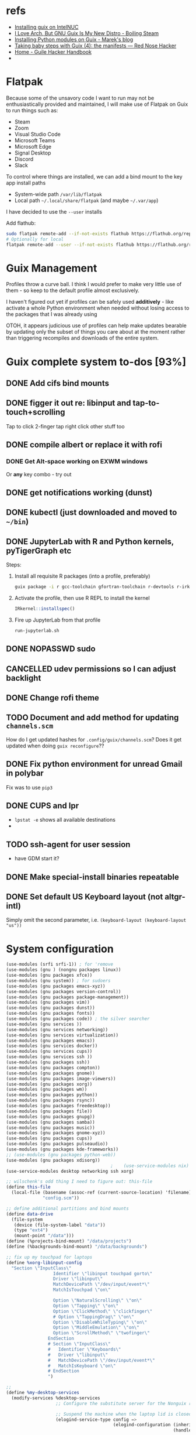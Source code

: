 * refs
  + [[https://willschenk.com/articles/2019/installing_guix_on_nuc/][Installing guix on IntelNUC]]
  + [[https://boilingsteam.com/i-love-arch-but-gnu-guix-is-my-new-distro/][I Love Arch, But GNU Guix Is My New Distro - Boiling Steam]]
  + [[https://felsoci.sk/blog/installing-python-modules-on-guix.html][Installing Python modules on Guix - Marek's blog]]
  + [[https://rednosehacker.com/taking-baby-steps-with-guix-4-the-manifests][Taking baby steps with Guix (4): the manifests — Red Nose Hacker]]
  + [[https://jeko.frama.io/en/index.html][Home - Guile Hacker Handbook]]
  +

* Flatpak
  Because some of the unsavory code I want to run may not be enthusiastically
  provided and maintained, I will make use of Flatpak on Guix to run things such as:
  + Steam
  + Zoom
  + Visual Studio Code
  + Microsoft Teams
  + Microsoft Edge
  + Signal Desktop
  + Discord
  + Slack

  To control where things are installed, we can add a bind mount to the key app install paths
  + System-wide path =/var/lib/flatpak=
  + Local path =~/.local/share/flatpak= (and maybe =~/.var/app=)

  I have decided to use the =--user= installs

  Add flathub:
  #+begin_src bash
    sudo flatpak remote-add --if-not-exists flathub https://flathub.org/repo/flathub.flatpakrepo
    # Optionally for local
    flatpak remote-add --user --if-not-exists flathub https://flathub.org/repo/flathub.flatpakrepo
  #+end_src

* Guix Management
  Profiles throw a curve ball.  I think I would prefer to make very little use of them -
  so keep to the default profile almost exclusively.

  I haven't figured out yet if profiles can be safely used *additively* - like activate a
  whole Python environment when needed without losing access to the packages that I was
  already using

  OTOH, it appears judicious use of profiles can help make updates bearable by updating
  only the subset of things you care about at the moment rather than triggering recompiles
  and downloads of the entire system.

* Guix complete system to-dos [93%]
** DONE Add cifs bind mounts
** DONE figger it out re: libinput and tap-to-touch+scrolling
:LOGBOOK:
- State "DONE"       from "TODO"       [2022-01-29 Sat 08:40]
:END:
   Tap to click
   2-finger tap right click
   other stuff too
** DONE compile albert or replace it with *rofi*
*** DONE Get Alt-space working on EXWM windows
:LOGBOOK:
- State "DONE"       from "TODO"       [2022-01-30 Sun 10:50]
:END:
      Or *any* key combo - try out
** DONE get notifications working (dunst)
:LOGBOOK:
- State "DONE"       from "TODO"       [2022-01-29 Sat 08:42]
:END:
** DONE kubectl (just downloaded and moved to =~/bin=)
** DONE JupyterLab with R and Python kernels, pyTigerGraph etc
   :LOGBOOK:
   - State "DONE"       from "TODO"       [2022-02-04 Fri 16:44]
   :END:
   Steps:
   1. Install all requisite R packages (into a profile, preferably)
      #+begin_src bash
        guix package -i r gcc-toolchain gfortran-toolchain r-devtools r-irkernel
      #+end_src
   2. Activate the profile, then use R REPL to install the kernel
      #+begin_src R
        IRkernel::installspec()
      #+end_src
   3. Fire up JupyterLab from that profile
      #+begin_src bash
        run-jupyterlab.sh
      #+end_src
** DONE NOPASSWD sudo
** CANCELLED udev permissions so I can adjust backlight
:LOGBOOK:
- State "CANCELLED"  from "TODO"       [2022-01-29 Sat 08:43] \\
  Just started magically working :shrug:
:END:
** DONE Change rofi theme
   :LOGBOOK:
   - State "DONE"       from "TODO"       [2022-02-03 Thu 07:40]
   :END:
** TODO Document and add method for updating =channels.scm=
   How do I get updated hashes for =.config/guix/channels.scm=?  Does it get updated when
   doing =guix reconfigure=??
** DONE Fix python environment for unread Gmail in polybar
   :LOGBOOK:
   - State "DONE"       from "TODO"       [2022-02-03 Thu 07:40]
   :END:
   Fix was to use =pip3=
** DONE CUPS and lpr
   :LOGBOOK:
   - State "DONE"       from "TODO"       [2022-02-04 Fri 15:42]
   :END:
   + =lpstat -e= shows all available destinations
   +
** TODO ssh-agent for user session
   + have GDM start it?
** DONE Make special-install binaries repeatable
   :LOGBOOK:
   - State "DONE"       from "STARTED"    [2022-02-03 Thu 07:43]
   - State "STARTED"    from "TODO"       [2022-02-03 Thu 07:41]
   :END:
** DONE Set default US Keyboard layout (not altgr-intl)
   :LOGBOOK:
   - State "DONE"       from "TODO"       [2022-02-03 Thu 07:41]
   :END:
   Simply omit the second parameter, i.e. =(keyboard-layout (keyboard-layout "us"))=
* System configuration

  #+begin_src scheme :tangle ~/config.scm
    (use-modules (srfi srfi-1)) ; for 'remove
    (use-modules (gnu ) (nongnu packages linux))
    (use-modules (gnu packages xfce))
    (use-modules (gnu system)) ; for sudoers
    (use-modules (gnu packages emacs-xyz))
    (use-modules (gnu packages version-control))
    (use-modules (gnu packages package-management))
    (use-modules (gnu packages vim))
    (use-modules (gnu packages dunst))
    (use-modules (gnu packages fonts))
    (use-modules (gnu packages code)) ; the silver searcher
    (use-modules (gnu services ))
    (use-modules (gnu services networking))
    (use-modules (gnu services virtualization))
    (use-modules (gnu packages emacs))
    (use-modules (gnu services docker))
    (use-modules (gnu services cups))
    (use-modules (gnu services ssh ))
    (use-modules (gnu packages ssh))
    (use-modules (gnu packages compton))
    (use-modules (gnu packages gnome))
    (use-modules (gnu packages image-viewers))
    (use-modules (gnu packages xorg))
    (use-modules (gnu packages wm))
    (use-modules (gnu packages python))
    (use-modules (gnu packages rsync))
    (use-modules (gnu packages freedesktop))
    (use-modules (gnu packages file))
    (use-modules (gnu packages gnupg))
    (use-modules (gnu packages samba))
    (use-modules (gnu packages music))
    (use-modules (gnu packages gnome-xyz))
    (use-modules (gnu packages cups))
    (use-modules (gnu packages pulseaudio))
    (use-modules (gnu packages kde-frameworks))
    ;; (use-modules (gnu packages python-web))
    (use-modules (gnu packages xdisorg))
                                            ;    (use-service-modules nix)
    (use-service-modules desktop networking ssh xorg)

    ;; wilschenk's odd thing I need to figure out: this-file
    (define this-file
      (local-file (basename (assoc-ref (current-source-location) 'filename))
                  "config.scm"))

    ;; define additional partitions and bind mounts
    (define data-drive
      (file-system
       (device (file-system-label "data"))
       (type "ext4")
       (mount-point "/data")))
    (define (%projects-bind-mount) "/data/projects")
    (define (%backgrounds-bind-mount) "/data/backgrounds")

    ;; fix up my touchpad for laptops
    (define %xorg-libinput-config
      "Section \"InputClass\"
                      Identifier \"libinput touchpad gorto\"
                      Driver \"libinput\"
                      MatchDevicePath \"/dev/input/event*\"
                      MatchIsTouchpad \"on\"

                      Option \"NaturalScrolling\" \"on\"
                      Option \"Tapping\" \"on\"
                      Option \"ClickMethod\" \"clickfinger\"
                      # Option \"TappingDrag\" \"on\"
                      Option \"DisableWhileTyping\" \"on\"
                      Option \"MiddleEmulation\" \"on\"
                      Option \"ScrollMethod\" \"twofinger\"
                    EndSection
                    # Section \"InputClass\"
                    #   Identifier \"Keyboards\"
                    #   Driver \"libinput\"
                    #   MatchDevicePath \"/dev/input/event*\"
                    #   MatchIsKeyboard \"on\"
                    # EndSection
                    ")

    ;;
    (define %my-desktop-services
      (modify-services %desktop-services
                       ;; Configure the substitute server for the Nonguix repo

                       ;; Suspend the machine when the laptop lid is closed
                       (elogind-service-type config =>
                                             (elogind-configuration (inherit config)
                                                                    (handle-lid-switch-external-power 'suspend)))

                       ;; Enable backlight control rules for users
                       ;; (udev-service-type config =>
                       ;;                    (udev-configuration (inherit config)
                       ;;                                        (rules (cons %backlight-udev-rule
                       ;;                                                     (udev-configuration-rules config)))))

                       ;; Add OpenVPN support to NetworkManager
                       (network-manager-service-type config =>
                                                     (network-manager-configuration (inherit config)
                                                                                    (vpn-plugins (list network-manager-openvpn))))))

    ;; the heart of the matter
    (operating-system
     (kernel linux)
     (locale "en_US.utf8")
     (host-name "camina")
     (timezone "America/Denver")
     (initrd-modules (append (list "vmd")
                             %base-initrd-modules))

     (keyboard-layout (keyboard-layout "us"))

     ;; This will be what is used on the target machine
     (bootloader (bootloader-configuration
                  (bootloader grub-efi-bootloader)
                  (timeout 1)
                  (targets (list "/boot/efi"))))

     ;; This is needed to create a bootable USB
     ;;(bootloader (bootloader-configuration
     ;;              (bootloader grub-bootloader)
     ;;              (target "/dev/sda")))

     (firmware (append (list iwlwifi-firmware)
                       %base-firmware))

     (sudoers-file
      (plain-file "sudoers"
                  (string-append (plain-file-content %sudoers-specification)
                                 (format #f "~a ALL = NOPASSWD: ALL~%"
                                         "gregj"
                                         ))))
     (users (cons* (user-account
                    (name "gregj")
                    (group "users")
                    (supplementary-groups '("wheel" "netdev" "audio" "lp" "video" "docker" "kvm" "libvirt"))
                    ;; TODO: Default to name?
                    (home-directory "/home/gregj"))
                   %base-user-accounts))

     ;; think about adding *all* packages here and breaking into profiles/manifests later
     (packages
      (append
       (list
        xfce
        emacs-exwm
        emacs-next
        picom
        upower
        xscreensaver
        git
        flatpak
        vim
        font-hack
        feh
        wmctrl
        xrandr
        autorandr
        arandr
        rofi
        emacs-guix
        polybar
        rsync
        xdg-utils
        file
        dunst
        libnotify
        python
        ;; python-google-api-client
        pinentry
        pinentry-gtk2
        adwaita-icon-theme
        papirus-icon-theme
        hicolor-icon-theme
        oxygen-icons
        elementary-xfce-icon-theme
        tango-icon-theme
        setxkbmap
        the-silver-searcher
        cifs-utils
        playerctl
        cups
        ;; gtk+:bin
        pavucontrol
        ;; xdg-desktop-portal
        ;; xdg-desktop-portal-gtk
        (specification->package "nss-certs"))
       %base-packages))


     (services
      (append
       (list
        ;; Copy current config to /etc/config.scm
        (simple-service 'config-file etc-service-type
                        `(("config.scm" ,this-file)))
        ;; (service slim-service-type
        ;;          (slim-configuration
        ;;           (xorg-configuration
        ;;            (xorg-configuration
        ;;             (keyboard-layout keyboard-layout)
        ;;             (extra-config (list %xorg-libinput-config))))))
        (service gnome-desktop-service-type)
        (service openssh-service-type)
        ;; Enable the build service for Nix package manager
        ;;        (service nix-service-type)
        (service docker-service-type)
        (service cups-service-type
                 (cups-configuration
                  (web-interface? #t)
                  (extensions
                   (list cups-filters hplip-minimal))))
        (service libvirt-service-type
                 (libvirt-configuration
                  (unix-sock-group "libvirt")
                  (listen-tcp? #t)))
                  ;; (tls-port "16555")))

        (set-xorg-configuration
         (xorg-configuration
          (keyboard-layout keyboard-layout)
          (extra-config (list %xorg-libinput-config))))
        )
       ;; (modify-services %my-desktop-services (delete gdm-service-type))
       %my-desktop-services
       ;; %desktop-services
       ))
     (swap-devices (list (swap-space (target (file-system-label "swap")))))
     ;; (file-system-label "swap")))
     (file-systems (cons* (file-system
                           (device (file-system-label "guix"))
                           (mount-point "/")
                           (type "ext4"))
                          ;; Not needed for bootable usb but needed for final system
                          (file-system
                           (device (file-system-label "guix-gnu"))
                           (mount-point "/gnu")
                           (type "xfs"))
                          data-drive
                          (file-system
                           (device (%projects-bind-mount))
                           (mount-point "/home/gregj/projects")
                           (type "none")
                           (flags '(bind-mount))
                           (dependencies (list data-drive)))
                          (file-system
                           (device (%backgrounds-bind-mount))
                           (mount-point "/home/gregj/backgrounds")
                           (type "none")
                           (flags '(bind-mount))
                           (dependencies (list data-drive)))
                          (file-system
                           (device "//172.16.17.5/archive")
                           ;; (title 'device)
                           ;; (options "username=gregj,uid=1000,gid=998,credentials=/home/gregj/.config/.smbfile,user")
                           (options "username=gregj,uid=1000,gid=998,domain=domain,user,rw,noauto")
                           (mount-point "/data/archive")
                           (type "cifs")
                           (mount? #f)
                           (create-mount-point? #t))
                          (file-system
                           (device "//172.16.17.5/attach")
                           ;; (title 'device)
                           ;; (options "username=gregj,uid=1000,gid=998,credentials=/home/gregj/.config/.smbfile,user")
                           (options "username=gregj,uid=1000,gid=998,domain=domain,user,rw,mfsymlinks,noauto")
                           (mount-point "/data/attach")
                           (type "cifs")
                           (mount? #f)
                           (create-mount-point? #t))

                          ;; (setuid-programs (cons (file-append cifs-utils "/sbin/mount.cifs")
                          ;;                        %setuid-programs))


                          (file-system
                           (device (file-system-label "EFI"))
                           (type "vfat")
                           (mount-point "/boot/efi"))
                          (file-system
                           (mount-point "/tmp")
                           (device "none")
                           (type "tmpfs")
                           (check? #f))
                          %base-file-systems)))
  #+end_src

* Profiles
** Developer - code
  #+begin_src scheme :tangle ~/.config/guix/manifests/code.scm :mkdirp yes
    ;; developer tools
    (specifications->manifest
     '(
       "gcc-toolchain"
       "cmake"
       "make"
       "file"
       "docker-cli"
       "curl"
       "virt-manager"
       "qemu"
       ))
  #+end_src

** Megillah
  #+begin_src scheme :tangle ~/.config/guix/manifests/megillah.scm
    ;; the whole dang thing
    (specifications->manifest
     '(
       "file"
       "docker-cli"
       "curl"
       "libvirt"
       "acpi"
       "aspell"
       "brightnessctl"
       "cowsay"
       "curl"
       ;; "emacs-desktop-environment"
       ;; "emacs-emacsql-sqlite3"
       ;; "emacs-sqlite"
       ;; "emacs-vterm"
       "espeak"
       "font-google-material-design-icons"
       "fortune-mod"
       "gnupg"
       "hicolor-icon-theme"
       "htop"
       "jq"
       "libnotify"
       "lm-sensors"
       "papirus-icon-theme"
       ;; "rbw"  ;; bitwarden cli
       ;; "slim" ;; alternative DM
       "speedtest-cli"
       "tree"
       ;; "ungoogled-chromium"
       "upower"
       "vim-guix-vim"
       "xdotool"
       "xev"
       "xmodmap"
       "xterm"
       "xwininfo"
       ))
  #+end_src
** Python AND R
   Python and R are beasts
  #+begin_src scheme :tangle ~/.config/guix/manifests/python.scm
    ;; Python and Jupyter goodies
    (specifications->manifest
     '(
       "python"
       "python-pip"
       "python-ipython"
       "python-pandas"
       ;; "python-google-api-client"
       "python-jupyter-server"
       ;; "python-google"
       "python-jupyterlab-widgets"
       "openssl"
       "r-openssl"
       "r"
       "gcc-toolchain"
       "gfortran-toolchain"
       "r-devtools" ; required for R kernel install in Jupyter
       "r-irkernel" ; required for R kernel install in Jupyter
       ))
  #+end_src
** Multimedia
   #+begin_src scheme :tangle ~/.config/guix/manifests/multimedia.scm
     ;; Video and audio editing and special players
     (specifications->manifest
      '(
        "vlc"
        "eom"
        "obs"
        "kdenlive"
        "pavucontrol"
       ))
   #+end_src

* Flatpak thangs
** Firefox - org.mozilla.firefox
  + I am using Firefox simply because Mozilla are supporting the flatpak distribution
    method.  Neither Google nor Microsoft (for Edge) are supporting it
  + Go to preferences to allow DRM content - otherwise there will be no audio on YouTube videos
** Discord - com.discordapp.Discord
** Slack - com.slack.Slack
** Signal Desktop - org.signal.Signal
** Spotify - com.spotify.Client
** Visual Studio Code - OSS - com.visualstudio.code-oss
** Zoom - us.zoom.Zoom
 + Run Zoom once, exit, then edit ~/.var/app/us.zoom.Zoom/config/zoomus.conf
   Set =enableMiniWindow=false=
 + Add MIME handler =x-scheme-handler/zoommtg=us.zoom.Zoom.desktop= to
   =~/.config/mimeapps.list=
* Binaries that are not packaged
  Some binaries for now will have to be downloaded and stored in my user directory.

  The intent of this section is to make the process repeatable and automated

** Kubectl
  Ref: [[https://kubernetes.io/docs/tasks/tools/install-kubectl-linux/][Install and Set Up kubectl on Linux | Kubernetes]]

  #+begin_src bash :results output replace
    curl -LO "https://dl.k8s.io/release/$(curl -L -s https://dl.k8s.io/release/stable.txt)/bin/linux/amd64/kubectl"
    # download sha256
    curl -LO "https://dl.k8s.io/$(curl -L -s https://dl.k8s.io/release/stable.txt)/bin/linux/amd64/kubectl.sha256"
    # check binary - should report "OK"
    echo "$(<kubectl.sha256)  kubectl" | sha256sum --check
    rm -vf kubectl.sha256
    chmod a+rx kubectl
    mv -v kubectl ~/bin/
  #+end_src

  #+RESULTS:
  :
  : kubectl: OK
  : removed 'kubectl.sha256'
  : copied 'kubectl' -> '/home/gregj/bin/kubectl'
  : removed 'kubectl'

** Helm
   #+begin_src bash
     curl -fsSL -o get_helm.sh https://raw.githubusercontent.com/helm/helm/main/scripts/get-helm-3
     chmod 700 get_helm.sh
     HELM_INSTALL_DIR=~/bin ./get_helm.sh
     rm -v get_helm.sh
   #+end_src

** Azure CLI
  + ref: [[https://docs.microsoft.com/en-us/cli/azure/install-azure-cli-linux?pivots=script][Install the Azure CLI on Linux | Microsoft Docs]]
  Unfortunately, this script cannot run without prompting.
  #+begin_src bash :results output replace
    # Install script uses python
    # curl https://azurecliprod.blob.core.windows.net/install | bash
  #+end_src

** Google Cloud CLI
   + ref: [[https://cloud.google.com/sdk/docs/install][Installing the gcloud CLI  |  Google Cloud]]
   #+begin_src bash
     cd ~
     curl -O https://dl.google.com/dl/cloudsdk/channels/rapid/downloads/google-cloud-sdk-371.0.0-linux-x86_64.tar.gz
     tar xf google-cloud-sdk-371.0.0-linux-x86_64.tar.gz
     rm -v google-cloud-sdk-371.0.0-linux-x86_64.tar.gz
     echo 'export PATH=$PATH:~/google-cloud-sdk/bin' >> ~/.bashrc
   #+end_src
* Package info by profile
  #+name: all-profiles
  #+begin_src bash :results output table replace
    echo 'System /run/current-system/profile'
    for p in $(guix package --list-profiles); do
        pname=$(basename ${p})
        echo "${pname} ${p}"
    done
  #+end_src

  #+RESULTS: all-profiles
  | System        | /run/current-system/profile                 |
  | code          | /home/gregj/.guix-extra-profiles/code       |
  | megillah      | /home/gregj/.guix-extra-profiles/megillah   |
  | multimedia    | /home/gregj/.guix-extra-profiles/multimedia |
  | python        | /home/gregj/.guix-extra-profiles/python     |
  | current       | /home/gregj/.config/guix/current            |
  | .guix-profile | /home/gregj/.guix-profile                   |
